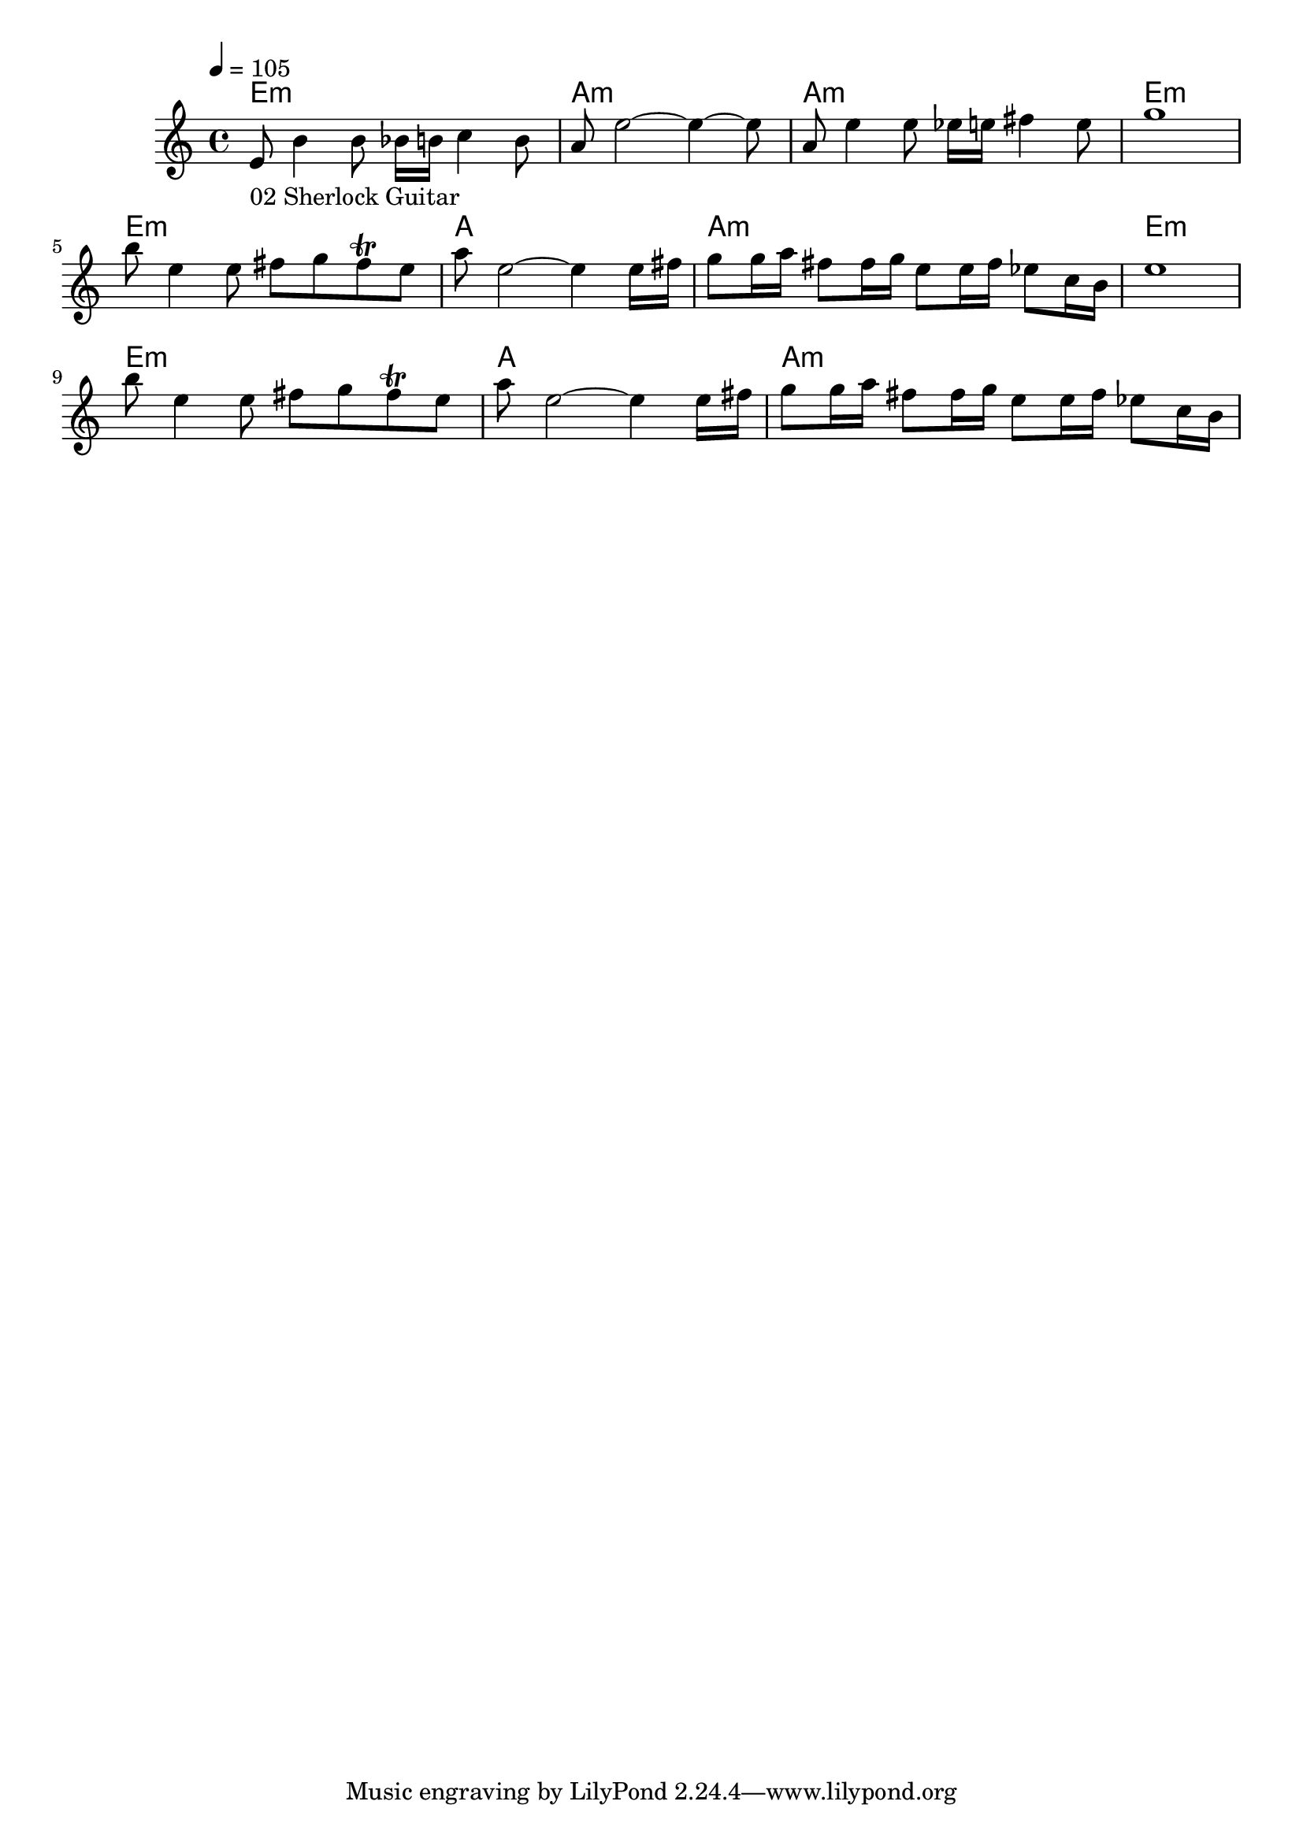 \version "2.24.1"


\score {
	<<
	\chords {
		% 01 Sherlock Opening
		%a1.:m d1. d1.:m a1.:m 
		%a1.:m d1. d2.:m g2. 

		% 02 Sherlock Guitar
		e1:m a:m a:m e:m
		e:m a a:m e:m
		e:m a a:m
	}
	\new Staff {
		% 01 Sherlock Opening
		%\tempo 4. = 62
		%\time 12/8
		%\clef bass
		%\relative c { 
		%	e2._"01 Sherlock Opening" g |
		%	fis4. d4.~ d2.		 |
		%	d2. f			 |
		%	e1.			 |
		%	c2. e			 |
		%	d4. a4.~ a2 a8 b8	 |
		%	c2~ c8 d8 b2~ b8 c8	 | \break
		%}

		% 02 Sherlock Guitar
		\tempo 4 = 105
		\time 4/4
		\relative c {
			e'8_"02 Sherlock Guitar" b'4 b8 bes16 b c4 b8	|
			a8 e'2~ e4~ e8					|
			a,8 e'4 e8 es16 e fis4 e8			|
			g1						|
			b8 e,4 e8 fis8 g fis \trill e			|
			a8 e2~ e4 e16 fis				|
			g8 g16 a fis8 fis16 g e8 e16 fis es8 c16 b	|
			e1						|
			b'8 e,4 e8 fis8 g fis \trill e			|
			a8 e2~ e4 e16 fis				|
			g8 g16 a fis8 fis16 g e8 e16 fis es8 c16 b	|
		}
	}

	>>
	\midi {}
	\layout {}
}
